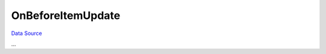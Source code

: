 OnBeforeItemUpdate
~~~~~~~~~~~~~~~~~~
`Data Source`_

...

.. _Data Source: http://guide.in-portal.org/rus/index.php/EventHandler:OnBeforeItemUpdate
